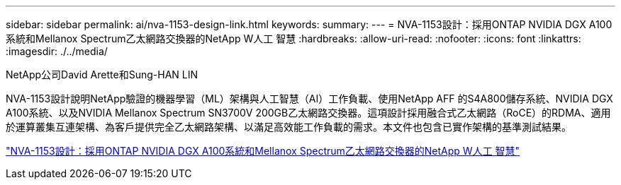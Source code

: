 ---
sidebar: sidebar 
permalink: ai/nva-1153-design-link.html 
keywords:  
summary:  
---
= NVA-1153設計：採用ONTAP NVIDIA DGX A100系統和Mellanox Spectrum乙太網路交換器的NetApp W人工 智慧
:hardbreaks:
:allow-uri-read: 
:nofooter: 
:icons: font
:linkattrs: 
:imagesdir: ./../media/


NetApp公司David Arette和Sung-HAN LIN

[role="lead"]
NVA-1153設計說明NetApp驗證的機器學習（ML）架構與人工智慧（AI）工作負載、使用NetApp AFF 的S4A800儲存系統、NVIDIA DGX A100系統、以及NVIDIA Mellanox Spectrum SN3700V 200GB乙太網路交換器。這項設計採用融合式乙太網路（RoCE）的RDMA、適用於運算叢集互連架構、為客戶提供完全乙太網路架構、以滿足高效能工作負載的需求。本文件也包含已實作架構的基準測試結果。

link:https://www.netapp.com/pdf.html?item=/media/21793-nva-1153-design.pdf["NVA-1153設計：採用ONTAP NVIDIA DGX A100系統和Mellanox Spectrum乙太網路交換器的NetApp W人工 智慧"^]
